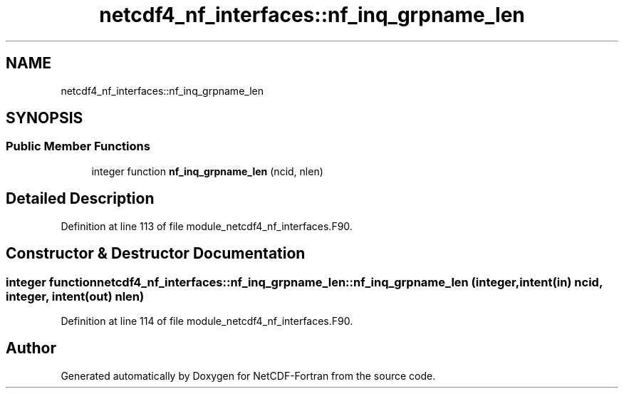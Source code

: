 .TH "netcdf4_nf_interfaces::nf_inq_grpname_len" 3 "Wed Jan 17 2018" "Version 4.5.0-development" "NetCDF-Fortran" \" -*- nroff -*-
.ad l
.nh
.SH NAME
netcdf4_nf_interfaces::nf_inq_grpname_len
.SH SYNOPSIS
.br
.PP
.SS "Public Member Functions"

.in +1c
.ti -1c
.RI "integer function \fBnf_inq_grpname_len\fP (ncid, nlen)"
.br
.in -1c
.SH "Detailed Description"
.PP 
Definition at line 113 of file module_netcdf4_nf_interfaces\&.F90\&.
.SH "Constructor & Destructor Documentation"
.PP 
.SS "integer function netcdf4_nf_interfaces::nf_inq_grpname_len::nf_inq_grpname_len (integer, intent(in) ncid, integer, intent(out) nlen)"

.PP
Definition at line 114 of file module_netcdf4_nf_interfaces\&.F90\&.

.SH "Author"
.PP 
Generated automatically by Doxygen for NetCDF-Fortran from the source code\&.
